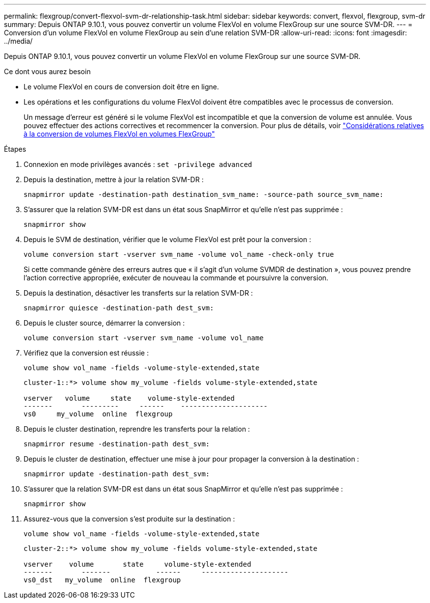 ---
permalink: flexgroup/convert-flexvol-svm-dr-relationship-task.html 
sidebar: sidebar 
keywords: convert, flexvol, flexgroup, svm-dr 
summary: Depuis ONTAP 9.10.1, vous pouvez convertir un volume FlexVol en volume FlexGroup sur une source SVM-DR. 
---
= Conversion d'un volume FlexVol en volume FlexGroup au sein d'une relation SVM-DR
:allow-uri-read: 
:icons: font
:imagesdir: ../media/


[role="lead"]
Depuis ONTAP 9.10.1, vous pouvez convertir un volume FlexVol en volume FlexGroup sur une source SVM-DR.

.Ce dont vous aurez besoin
* Le volume FlexVol en cours de conversion doit être en ligne.
* Les opérations et les configurations du volume FlexVol doivent être compatibles avec le processus de conversion.
+
Un message d'erreur est généré si le volume FlexVol est incompatible et que la conversion de volume est annulée. Vous pouvez effectuer des actions correctives et recommencer la conversion.
Pour plus de détails, voir link:convert-flexvol-concept.html["Considérations relatives à la conversion de volumes FlexVol en volumes FlexGroup"]



.Étapes
. Connexion en mode privilèges avancés : `set -privilege advanced`
. Depuis la destination, mettre à jour la relation SVM-DR :
+
[source, cli]
----
snapmirror update -destination-path destination_svm_name: -source-path source_svm_name:
----
. S'assurer que la relation SVM-DR est dans un état sous SnapMirror et qu'elle n'est pas supprimée :
+
[source, cli]
----
snapmirror show
----
. Depuis le SVM de destination, vérifier que le volume FlexVol est prêt pour la conversion :
+
[source, cli]
----
volume conversion start -vserver svm_name -volume vol_name -check-only true
----
+
Si cette commande génère des erreurs autres que « il s'agit d'un volume SVMDR de destination », vous pouvez prendre l'action corrective appropriée, exécuter de nouveau la commande et poursuivre la conversion.

. Depuis la destination, désactiver les transferts sur la relation SVM-DR :
+
[source, cli]
----
snapmirror quiesce -destination-path dest_svm:
----
. Depuis le cluster source, démarrer la conversion :
+
[source, cli]
----
volume conversion start -vserver svm_name -volume vol_name
----
. Vérifiez que la conversion est réussie :
+
[source, cli]
----
volume show vol_name -fields -volume-style-extended,state
----
+
[listing]
----
cluster-1::*> volume show my_volume -fields volume-style-extended,state

vserver   volume     state    volume-style-extended
-------       ---------     ------    ---------------------
vs0     my_volume  online  flexgroup
----
. Depuis le cluster destination, reprendre les transferts pour la relation :
+
[source, cli]
----
snapmirror resume -destination-path dest_svm:
----
. Depuis le cluster de destination, effectuer une mise à jour pour propager la conversion à la destination :
+
[source, cli]
----
snapmirror update -destination-path dest_svm:
----
. S'assurer que la relation SVM-DR est dans un état sous SnapMirror et qu'elle n'est pas supprimée :
+
[source, cli]
----
snapmirror show
----
. Assurez-vous que la conversion s'est produite sur la destination :
+
[source, cli]
----
volume show vol_name -fields -volume-style-extended,state
----
+
[listing]
----
cluster-2::*> volume show my_volume -fields volume-style-extended,state

vserver    volume       state     volume-style-extended
-------       -------           ------     ---------------------
vs0_dst   my_volume  online  flexgroup
----

